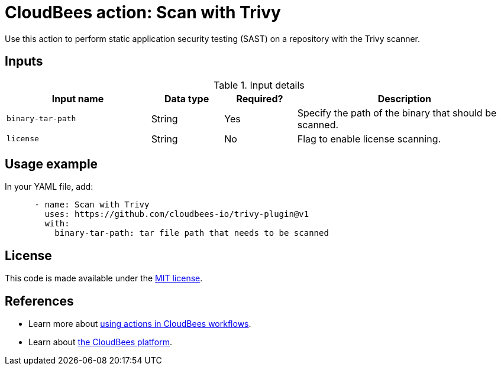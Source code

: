 = CloudBees action: Scan with Trivy

Use this action to perform static application security testing (SAST) on a repository with the Trivy scanner.

== Inputs

[cols="2a,1a,1a,3a",options="header"]
.Input details
|===

| Input name
| Data type
| Required?
| Description


| `binary-tar-path`
| String
| Yes
| Specify the path of the binary that should be scanned.

| `license`
| String
| No
| Flag to enable license scanning.

|===

== Usage example

In your YAML file, add:

[source,yaml]
----

      - name: Scan with Trivy
        uses: https://github.com/cloudbees-io/trivy-plugin@v1
        with:
          binary-tar-path: tar file path that needs to be scanned

----

== License

This code is made available under the 
link:https://opensource.org/license/mit/[MIT license].

== References

* Learn more about link:https://docs.cloudbees.com/docs/cloudbees-platform/latest/actions[using actions in CloudBees workflows].
* Learn about link:https://docs.cloudbees.com/docs/cloudbees-platform/latest/[the CloudBees platform].

